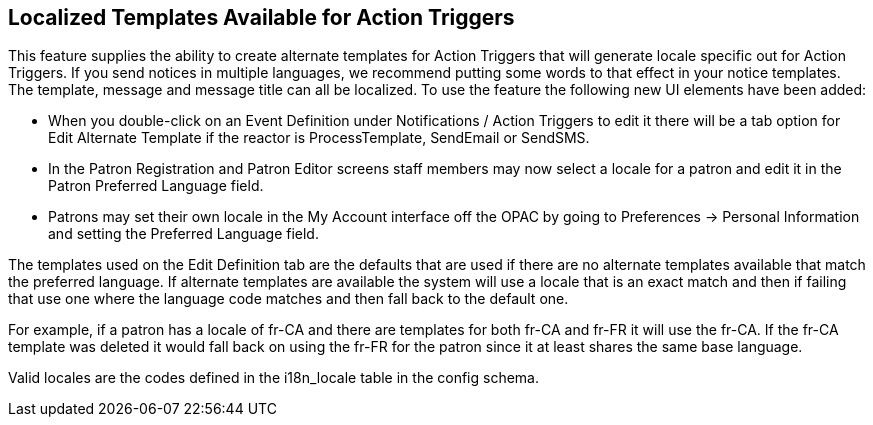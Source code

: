 == Localized Templates Available for Action Triggers ==

This feature supplies the ability to create alternate templates for Action Triggers 
that will generate locale specific out for Action Triggers.  If you send notices in 
multiple languages, we recommend putting some words to that effect in your notice 
templates.  The template, message and message title can all be localized.  To use the 
feature the following new UI elements have been added:

- When you double-click on an Event Definition under Notifications / Action Triggers 
  to edit it there will be a tab option for Edit Alternate Template if the reactor is 
  ProcessTemplate, SendEmail or SendSMS.
- In the Patron Registration and Patron Editor screens staff members may now select a 
  locale for a patron and edit it in the Patron Preferred Language field.
- Patrons may set their own locale in the My Account interface off the OPAC by going to 
  Preferences -> Personal Information and setting the Preferred Language field.

The templates used on the Edit Definition tab are the defaults that are used if there are 
no alternate templates available that match the preferred language.  If alternate templates 
are available the system will use a locale that is an exact match and then if failing that 
use one where the language code matches and then fall back to the default one.

For example, if a patron has a locale of fr-CA and there are templates for both fr-CA and 
fr-FR it will use the fr-CA.  If the fr-CA template was deleted it would fall back on using 
the fr-FR for the patron since it at least shares the same base language.  

Valid locales are the codes defined in the i18n_locale table in the config schema.
